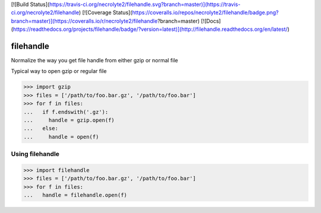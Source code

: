 [![Build Status](https://travis-ci.org/necrolyte2/filehandle.svg?branch=master)](https://travis-ci.org/necrolyte2/filehandle)
[![Coverage Status](https://coveralls.io/repos/necrolyte2/filehandle/badge.png?branch=master)](https://coveralls.io/r/necrolyte2/filehandle?branch=master)
[![Docs](https://readthedocs.org/projects/filehandle/badge/?version=latest)](http://filehandle.readthedocs.org/en/latest/)

filehandle
==========

Normalize the way you get file handle from either gzip or normal file

Typical way to open gzip or regular file

.. code-block:: python

    >>> import gzip
    >>> files = ['/path/to/foo.bar.gz', '/path/to/foo.bar']
    >>> for f in files:
    ...   if f.endswith('.gz'):
    ...     handle = gzip.open(f)
    ...   else:
    ...     handle = open(f)

Using filehandle
----------------

.. code-block:: python

    >>> import filehandle
    >>> files = ['/path/to/foo.bar.gz', '/path/to/foo.bar']
    >>> for f in files:
    ...   handle = filehandle.open(f)
